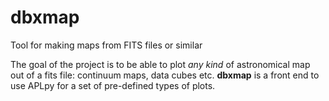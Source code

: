 * dbxmap
Tool for making maps from FITS files or similar

The goal of the project is to be able to plot /any kind/ of astronomical map out
of a fits file: continuum maps, data cubes etc. *dbxmap* is a front end to use
APLpy for a set of pre-defined types of plots.
